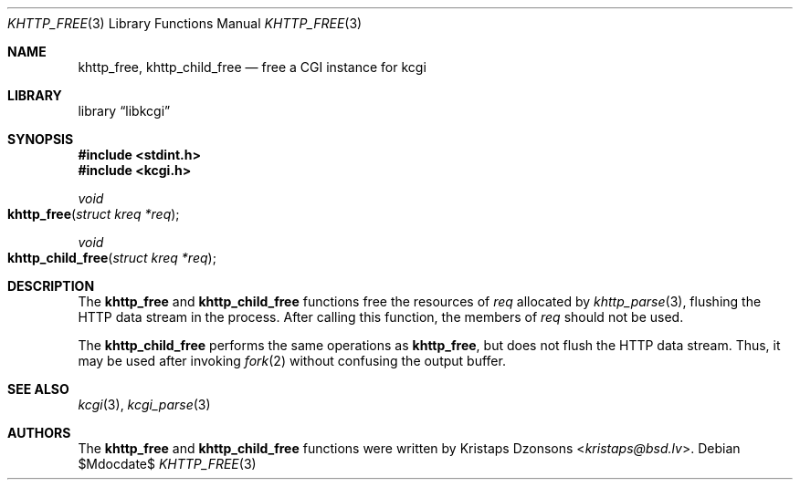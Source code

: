 .\"	$Id$
.\"
.\" Copyright (c) 2014 Kristaps Dzonsons <kristaps@bsd.lv>
.\"
.\" Permission to use, copy, modify, and distribute this software for any
.\" purpose with or without fee is hereby granted, provided that the above
.\" copyright notice and this permission notice appear in all copies.
.\"
.\" THE SOFTWARE IS PROVIDED "AS IS" AND THE AUTHOR DISCLAIMS ALL WARRANTIES
.\" WITH REGARD TO THIS SOFTWARE INCLUDING ALL IMPLIED WARRANTIES OF
.\" MERCHANTABILITY AND FITNESS. IN NO EVENT SHALL THE AUTHOR BE LIABLE FOR
.\" ANY SPECIAL, DIRECT, INDIRECT, OR CONSEQUENTIAL DAMAGES OR ANY DAMAGES
.\" WHATSOEVER RESULTING FROM LOSS OF USE, DATA OR PROFITS, WHETHER IN AN
.\" ACTION OF CONTRACT, NEGLIGENCE OR OTHER TORTIOUS ACTION, ARISING OUT OF
.\" OR IN CONNECTION WITH THE USE OR PERFORMANCE OF THIS SOFTWARE.
.\"
.Dd $Mdocdate$
.Dt KHTTP_FREE 3
.Os
.Sh NAME
.Nm khttp_free ,
.Nm khttp_child_free
.Nd free a CGI instance for kcgi
.Sh LIBRARY
.Lb libkcgi
.Sh SYNOPSIS
.In stdint.h
.In kcgi.h
.Ft void
.Fo khttp_free
.Fa "struct kreq *req"
.Fc
.Ft void
.Fo khttp_child_free
.Fa "struct kreq *req"
.Fc
.Sh DESCRIPTION
The
.Nm khttp_free
and
.Nm khttp_child_free
functions free the resources of
.Fa req
allocated by
.Xr khttp_parse 3 ,
flushing the HTTP data stream in the process.
After calling this function, the members of
.Fa req
should not be used.
.Pp
The
.Nm khttp_child_free
performs the same operations as
.Nm khttp_free ,
but does not flush the HTTP data stream.
Thus, it may be used after invoking
.Xr fork 2
without confusing the output buffer.
.Sh SEE ALSO
.Xr kcgi 3 ,
.Xr kcgi_parse 3
.Sh AUTHORS
The
.Nm khttp_free
and
.Nm khttp_child_free
functions were written by
.An Kristaps Dzonsons Aq Mt kristaps@bsd.lv .
